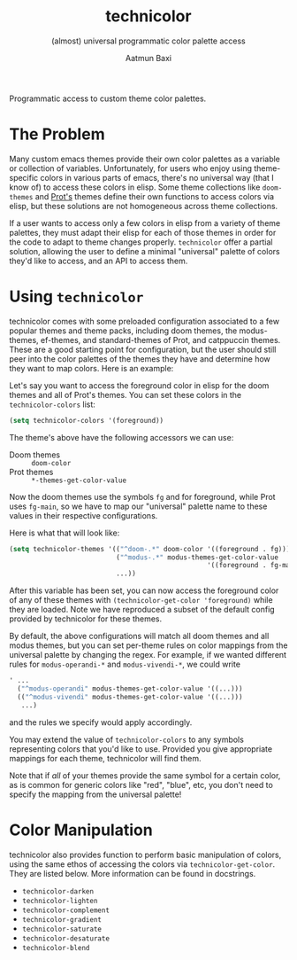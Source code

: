 #+title: technicolor
#+subtitle: (almost) universal programmatic color palette access
#+author: Aatmun Baxi
Programmatic access to custom theme color palettes.

* The Problem
Many custom emacs themes provide their own color palettes as a variable or
collection of variables. Unfortunately, for users who enjoy using theme-specific
colors in various parts of emacs, there's no universal way (that I know of) to
access these colors in elisp. Some theme collections like =doom-themes= and [[https://github.com/protesilaos][Prot's]]
themes define their own functions to access colors via elisp, but these
solutions are not homogeneous across theme collections.

If a user wants to access only a few colors in elisp from a variety of theme
palettes, they must adapt their elisp for each of those themes in order for the
code to adapt to theme changes properly. =technicolor= offer a partial solution,
allowing the user to define a minimal "universal" palette of colors they'd like
to access, and an API to access them.

* Using =technicolor=
technicolor comes with some preloaded configuration associated to a few popular
themes and theme packs, including doom themes, the modus-themes, ef-themes, and
standard-themes of Prot, and catppuccin themes. These are a good starting point
for configuration, but the user should still peer into the color palettes of the
themes they have and determine how they want to map colors. Here is an example:

Let's say you want to access the foreground color in elisp for the doom themes
and all of Prot's themes. You can set these colors in the =technicolor-colors=
list:
#+begin_src emacs-lisp
  (setq technicolor-colors '(foreground))
#+end_src
The theme's above have the following accessors we can use:
- Doom themes :: =doom-color=
- Prot themes :: =*-themes-get-color-value=

Now the doom themes use the symbols =fg= and for foreground, while Prot uses
=fg-main=, so we have to map our "universal" palette name to these values in their
respective configurations.

Here is what that will look like:
#+begin_src emacs-lisp
  (setq technicolor-themes '(("^doom-.*" doom-color '((foreground . fg)))
                             ("^modus-.*" modus-themes-get-color-value
                                                    '((foreground . fg-main)))
                             ...))
#+end_src
After this variable has been set, you can now access the foreground color of any
of these themes with =(technicolor-get-color 'foreground)= while they are loaded.
Note we have reproduced a subset of the default config provided by technicolor
for these themes.

By default, the above configurations will match all doom themes and all modus themes, but you can set per-theme rules on color mappings from the universal palette by changing the regex.
For example, if we wanted different rules for =modus-operandi-*= and =modus-vivendi-*=, we could write
#+begin_src emacs-lisp
  ' ...
    ("^modus-operandi" modus-themes-get-color-value '((...)))
    (("^modus-vivendi" modus-themes-get-color-value '((...)))
     ...)
    #+end_src
and the rules we specify would apply accordingly.

You may extend the value of =technicolor-colors= to any symbols representing
colors that you'd like to use. Provided you give appropriate mappings for each
theme, technicolor will find them.

Note that if /all/ of your themes provide the same symbol for a certain color, as
is common for generic colors like "red", "blue", etc, you don't need to specify
the mapping from the universal palette!

* Color Manipulation
technicolor also provides function to perform basic manipulation of colors,
using the same ethos of accessing the colors via =technicolor-get-color=. They are
listed below. More information can be found in docstrings.

- =technicolor-darken=
- =technicolor-lighten=
- =technicolor-complement=
- =technicolor-gradient=
- =technicolor-saturate=
- =technicolor-desaturate=
- =technicolor-blend=
